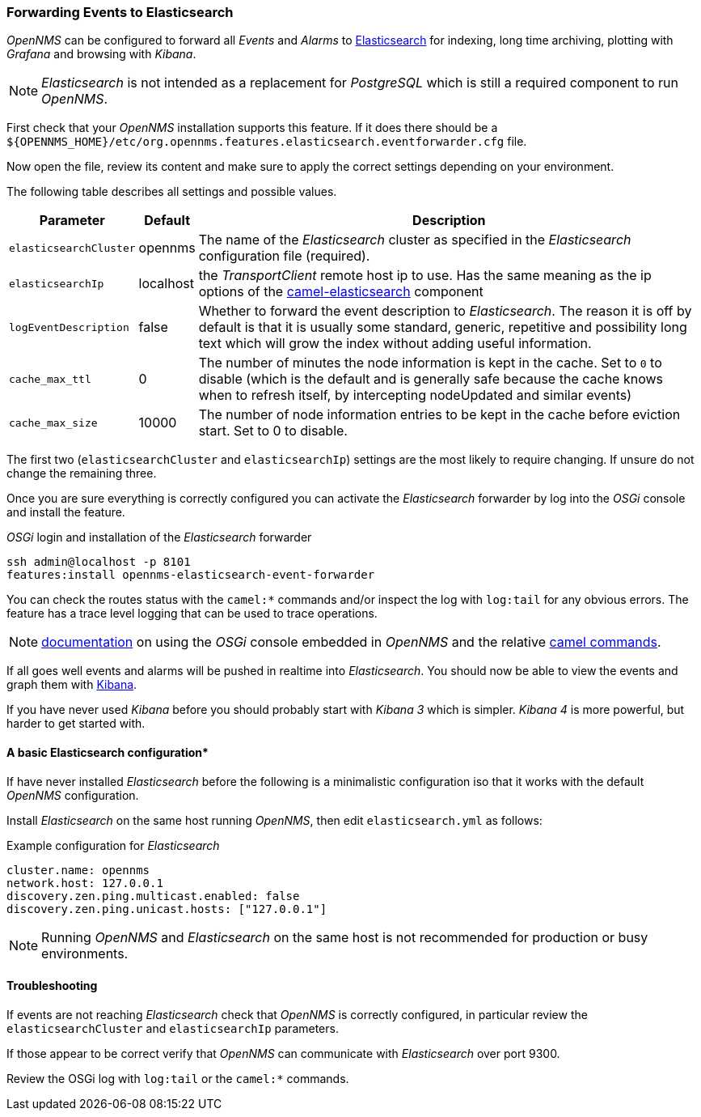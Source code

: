 
// Allow GitHub image rendering
:imagesdir: ../../images

[[ga-events-forwarding-elastic]]
=== Forwarding Events to Elasticsearch

_OpenNMS_ can be configured to forward all _Events_ and _Alarms_ to https://www.elastic.co/products/elasticsearch[Elasticsearch] for indexing, long time archiving, plotting with _Grafana_ and browsing with _Kibana_.

NOTE: _Elasticsearch_ is not intended as a replacement for _PostgreSQL_ which is still a required component to run _OpenNMS_.

First check that your _OpenNMS_ installation supports this feature.
If it does there should be a `${OPENNMS_HOME}/etc/org.opennms.features.elasticsearch.eventforwarder.cfg` file.

Now open the file, review its content and make sure to apply the correct settings depending on your environment.

The following table describes all settings and possible values.

[options="header, autowidth"]
|===
| Parameter              | Default          |  Description
|`elasticsearchCluster`  | opennms          | The name of the _Elasticsearch_ cluster as specified in the _Elasticsearch_ configuration file (required).
|`elasticsearchIp`       | localhost        | the _TransportClient_ remote host ip to use.
                                              Has the same meaning as the ip options of the http://camel.apache.org/elasticsearch.html[camel-elasticsearch] component
|`logEventDescription`   | false            | Whether to forward the event description to _Elasticsearch_.
                                              The reason it is off by default is that it is usually some standard, generic, repetitive and possibility long text which will grow the index without adding useful information.
|`cache_max_ttl`         | 0                | The number of minutes the node information is kept in the cache.
                                              Set to `0` to disable (which is the default and is generally safe because the cache knows when to refresh itself, by intercepting nodeUpdated and similar events)
|`cache_max_size`        | 10000            | The number of node information entries to be kept in the cache before eviction start. Set to 0 to disable.
|===

The first two (`elasticsearchCluster` and `elasticsearchIp`) settings are the most likely to require changing.
If unsure do not change the remaining three.

Once you are sure everything is correctly configured you can activate the _Elasticsearch_ forwarder by log into the _OSGi_ console and install the feature.

._OSGi_ login and installation of the _Elasticsearch_ forwarder
[source, shell]
----
ssh admin@localhost -p 8101
features:install opennms-elasticsearch-event-forwarder
----

You can check the routes status with the `camel:*` commands and/or inspect the log with `log:tail` for any obvious errors.
The feature has a trace level logging that can be used to trace operations.

NOTE: http://karaf.apache.org/manual/latest/users-guide/console.html[documentation] on using the _OSGi_ console embedded in _OpenNMS_ and the relative http://camel.apache.org/karaf.html[camel commands].

If all goes well events and alarms will be pushed in realtime into _Elasticsearch_.
You should now be able to view the events and graph them with https://www.elastic.co/products/kibana[Kibana].

If you have never used _Kibana_ before you should probably start with _Kibana 3_ which is simpler.
_Kibana 4_ is more powerful, but harder to get started with.

[[ga-events-forwarding-elastic-basic-config]]
==== A basic Elasticsearch configuration*

If have never installed _Elasticsearch_ before the following is a minimalistic configuration iso that it works with the default _OpenNMS_ configuration.

Install _Elasticsearch_ on the same host running _OpenNMS_, then edit `elasticsearch.yml` as follows:

.Example configuration for _Elasticsearch_
[source]
----
cluster.name: opennms
network.host: 127.0.0.1
discovery.zen.ping.multicast.enabled: false
discovery.zen.ping.unicast.hosts: ["127.0.0.1"]
----

NOTE: Running _OpenNMS_ and _Elasticsearch_ on the same host is not recommended for production or busy environments.

[[ga-events-forwarding-elastic-troubleshooting]]
==== Troubleshooting

If events are not reaching _Elasticsearch_ check that _OpenNMS_ is correctly configured, in particular review the `elasticsearchCluster` and `elasticsearchIp` parameters.

If those appear to be correct verify that _OpenNMS_ can communicate with _Elasticsearch_ over port 9300.

Review the OSGi log with `log:tail` or the `camel:*` commands.
